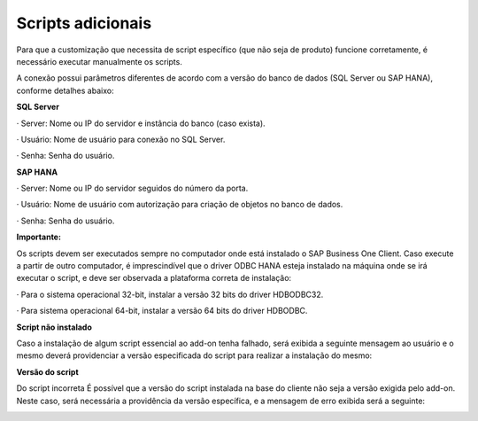 ﻿
Scripts adicionais
~~~~~~~~~~~~~~~~~~~~~~~~~~


Para que a customização que necessita de script específico (que não seja de produto) funcione corretamente, é necessário executar manualmente os scripts.

A conexão possui parâmetros diferentes de acordo com a versão do banco de dados (SQL Server ou SAP HANA), conforme detalhes abaixo:

**SQL Server**

· Server: Nome ou IP do servidor e instância do banco (caso exista).

· Usuário: Nome de usuário para conexão no SQL Server.

· Senha: Senha do usuário.


.. image:: /_static/Geral/Script/Aspose.Words.7110e183-625e-42a0-b23f-3fb4c7e031ef.003.png


**SAP HANA**


· Server: Nome ou IP do servidor seguidos do número da porta. 

· Usuário: Nome de usuário com autorização para criação de objetos no banco de dados.
 
· Senha: Senha do usuário.

.. image:: /_static/Geral/Script/Aspose.Words.7110e183-625e-42a0-b23f-3fb4c7e031ef.004.png

**Importante:**

Os scripts devem ser executados sempre no computador onde está instalado o SAP Business One Client. Caso execute a partir de outro computador, é imprescindível que o driver ODBC HANA esteja instalado na máquina onde se irá executar o script, e deve ser observada a plataforma correta de instalação:

· Para o sistema operacional 32-bit, instalar a versão 32 bits do driver HDBODBC32.

· Para sistema operacional 64-bit, instalar a versão 64 bits do driver HDBODBC.

**Script não instalado** 

Caso a instalação de algum script essencial ao add-on tenha falhado, será exibida a seguinte mensagem ao usuário e o mesmo deverá providenciar a versão especificada do script para realizar a instalação do mesmo:

.. image:: /_static/Geral/Script/Aspose.Words.7110e183-625e-42a0-b23f-3fb4c7e031ef.029.png

**Versão do script**

Do script incorreta É possível que a versão do script instalada na base do cliente não seja a versão exigida pelo add-on. Neste caso, será necessária a providência da versão específica, e a mensagem de erro exibida será a seguinte:

.. image:: /_static/Geral/Script/Aspose.Words.7110e183-625e-42a0-b23f-3fb4c7e031ef.030.png